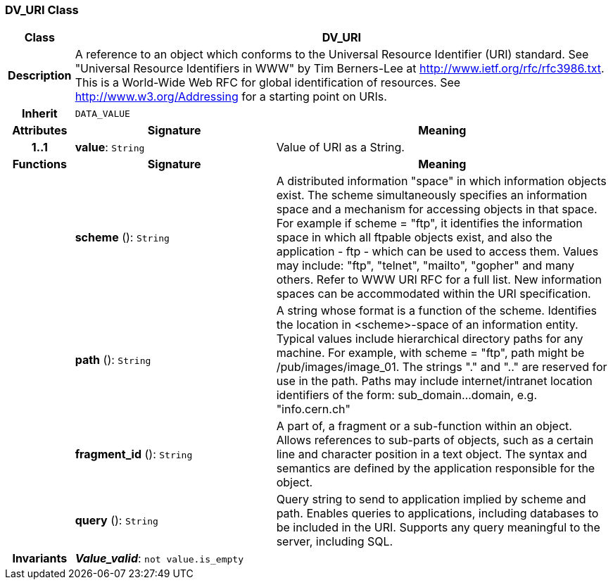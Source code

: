 === DV_URI Class

[cols="^1,3,5"]
|===
h|*Class*
2+^h|*DV_URI*

h|*Description*
2+a|A reference to an object which conforms to the Universal Resource Identifier (URI) standard. See "Universal Resource Identifiers in WWW" by Tim Berners-Lee at http://www.ietf.org/rfc/rfc3986.txt. This  is  a  World-Wide  Web  RFC for  global identification  of resources.
See http://www.w3.org/Addressing for a starting point on URIs.

h|*Inherit*
2+|`DATA_VALUE`

h|*Attributes*
^h|*Signature*
^h|*Meaning*

h|*1..1*
|*value*: `String`
a|Value of URI as a String.
h|*Functions*
^h|*Signature*
^h|*Meaning*

h|
|*scheme* (): `String`
a|A distributed information "space" in which  information objects  exist. The scheme simultaneously specifies an information space and a mechanism for accessing objects in  that  space.  For  example  if  scheme  = "ftp", it identifies the information space in which  all  ftpable objects  exist,  and also the application - ftp - which can be used to access them. Values may include: "ftp", "telnet", "mailto", "gopher" and  many others. Refer to WWW URI RFC for a full list. New information spaces can be accommodated  within  the URI specification.

h|
|*path* (): `String`
a|A string whose format is  a  function  of  the  scheme. Identifies   the   location  in  <scheme>-space  of  an information entity. Typical values include hierarchical directory  paths  for  any  machine.  For example, with scheme = "ftp", path might be /pub/images/image_01. The strings "." and ".." are reserved for use in the path. Paths may include internet/intranet location identifiers of the form: sub_domain...domain, e.g. "info.cern.ch"

h|
|*fragment_id* (): `String`
a|A part of, a  fragment  or  a  sub-function  within  an object. Allows references to sub-parts of objects, such as a certain line and character  position  in  a  text object. The  syntax  and semantics are defined by the application responsible for the object.

h|
|*query* (): `String`
a|Query string to send to application implied  by  scheme and  path.  Enables  queries  to applications, including databases  to  be  included in  the  URI. Supports any query meaningful to the server, including SQL.

h|*Invariants*
2+a|*_Value_valid_*: `not value.is_empty`
|===
